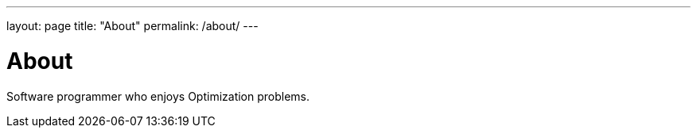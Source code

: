 ---
layout: page
title: "About"
permalink: /about/
---

= About

Software programmer who enjoys Optimization problems.
